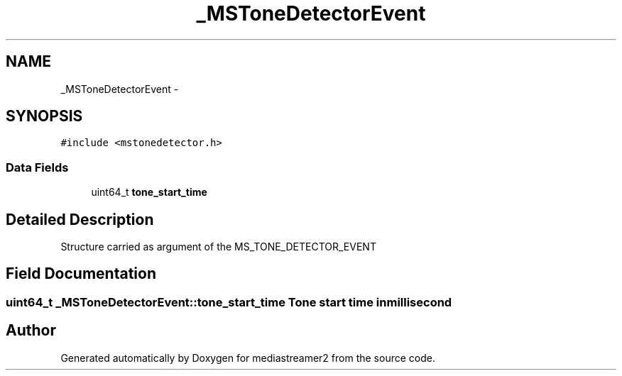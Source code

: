 .TH "_MSToneDetectorEvent" 3 "18 Mar 2014" "Version 2.9.0" "mediastreamer2" \" -*- nroff -*-
.ad l
.nh
.SH NAME
_MSToneDetectorEvent \- 
.SH SYNOPSIS
.br
.PP
.PP
\fC#include <mstonedetector.h>\fP
.SS "Data Fields"

.in +1c
.ti -1c
.RI "uint64_t \fBtone_start_time\fP"
.br
.in -1c
.SH "Detailed Description"
.PP 
Structure carried as argument of the MS_TONE_DETECTOR_EVENT 
.SH "Field Documentation"
.PP 
.SS "uint64_t \fB_MSToneDetectorEvent::tone_start_time\fP"Tone start time in millisecond 

.SH "Author"
.PP 
Generated automatically by Doxygen for mediastreamer2 from the source code.

